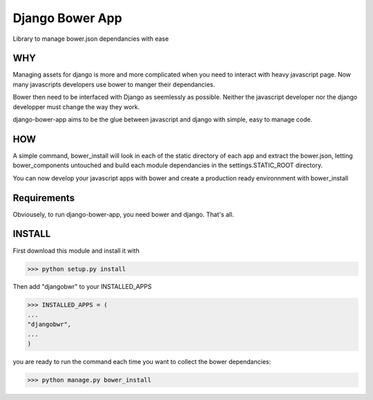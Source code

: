 Django Bower App
================

Library to manage bower.json dependancies with ease

WHY
---

Managing assets for django is more and more complicated when you need
to interact with heavy javascript page. Now many javascripts
developers use bower to manger their dependancies.

Bower then need to be interfaced with Django as seemlessly as
possible. Neither the javascript developer nor the django developper
must change the way they work.

django-bower-app aims to be the glue between javascript and django
with simple, easy to manage code.

HOW
---

A simple command, bower_install will look in each of the static
directory of each app and extract the bower.json, letting
bower_components untouched and build each module dependancies in the
settings.STATIC_ROOT directory.

You can now develop your javascript apps with bower and create a
production ready environnment with bower_install

Requirements
------------

Obviousely, to run django-bower-app, you need bower and django. That's
all.

INSTALL
-------

First download this module and install it with

>>> python setup.py install

Then add "djangobwr" to your INSTALLED_APPS

>>> INSTALLED_APPS = (
...
"djangobwr",
...
)

you are ready to run the command each time you want to collect the
bower dependancies:

>>> python manage.py bower_install
